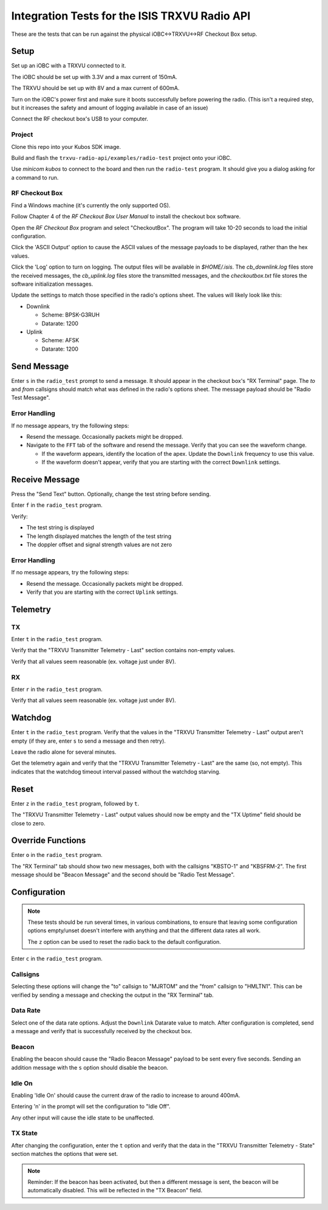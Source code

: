 Integration Tests for the ISIS TRXVU Radio API
==============================================

These are the tests that can be run against the physical iOBC<->TRXVU<->RF Checkout Box
setup.

Setup
-----

Set up an iOBC with a TRXVU connected to it. 

The iOBC should be set up with 3.3V and a max current of 150mA.

The TRXVU should be set up with 8V and a max current of 600mA.

Turn on the iOBC's power first and make sure it boots successfully before powering the radio.
(This isn't a required step, but it increases the safety and amount of logging available in 
case of an issue)

Connect the RF checkout box's USB to your computer.

Project
~~~~~~~

Clone this repo into your Kubos SDK image.

Build and flash the ``trxvu-radio-api/examples/radio-test`` project onto your iOBC.

Use `minicom kubos` to connect to the board and then run the ``radio-test`` program.
It should give you a dialog asking for a command to run.

RF Checkout Box
~~~~~~~~~~~~~~~

Find a Windows machine (it's currently the only supported OS).

Follow Chapter 4 of the `RF Checkout Box User Manual` to install the checkout box software.

Open the `RF Checkout Box` program and select "CheckoutBox". 
The program will take 10-20 seconds to load the initial configuration.

Click the 'ASCII Output' option to cause the ASCII values of the message payloads to be
displayed, rather than the hex values.

Click the 'Log' option to turn on logging. The output files will be available in `$HOME/.isis`.
The `cb_downlink.log` files store the received messages, the `cb_uplink.log` files store the transmitted
messages, and the `checkoutbox.txt` file stores the software initialization messages.

Update the settings to match those specified in the radio's options sheet. The values will likely
look like this:

- Downlink

  - Scheme: BPSK-G3RUH
  - Datarate: 1200

- Uplink

  - Scheme: AFSK
  - Datarate: 1200

Send Message
------------

Enter ``s`` in the ``radio_test`` prompt to send a message. It should appear in the checkout box's
"RX Terminal" page. The `to` and `from` callsigns should match what was defined in the radio's options sheet.
The message payload should be "Radio Test Message".

Error Handling
~~~~~~~~~~~~~~

If no message appears, try the following steps:

- Resend the message. Occasionally packets might be dropped.
- Navigate to the ``FFT`` tab of the software and resend the message. Verify that you can see the waveform change.
  
  - If the waveform appears, identify the location of the apex. Update the ``Downlink`` frequency to use this value.
  - If the waveform doesn't appear, verify that you are starting with the correct ``Downlink`` settings.

Receive Message
---------------

Press the "Send Text" button. Optionally, change the test string before sending.

Enter ``f`` in the ``radio_test`` program.

Verify: 

- The test string is displayed
- The length displayed matches the length of the test string
- The doppler offset and signal strength values are not zero

Error Handling
~~~~~~~~~~~~~~

If no message appears, try the following steps:

- Resend the message. Occasionally packets might be dropped.
- Verify that you are starting with the correct ``Uplink`` settings.

Telemetry
---------

TX
~~

Enter ``t`` in the ``radio_test`` program.

Verify that the "TRXVU Transmitter Telemetry - Last" section contains non-empty values.

Verify that all values seem reasonable (ex. voltage just under 8V).

RX
~~

Enter ``r`` in the ``radio_test`` program.

Verify that all values seem reasonable (ex. voltage just under 8V).

Watchdog
--------

Enter ``t`` in the ``radio_test`` program. Verify that the values in the 
"TRXVU Transmitter Telemetry - Last" output aren't empty (if they are, enter ``s``
to send a message and then retry).

Leave the radio alone for several minutes.

Get the telemetry again and verify that the "TRXVU Transmitter Telemetry - Last"
are the same (so, not empty). This indicates that the watchdog timeout interval
passed without the watchdog starving.

Reset
-----

Enter ``z`` in the ``radio_test`` program, followed by ``t``.

The "TRXVU Transmitter Telemetry - Last" output values should now be empty and the
"TX Uptime" field should be close to zero.

Override Functions
------------------

Enter ``o`` in the ``radio_test`` program.

The "RX Terminal" tab should show two new messages, both with the callsigns "KBSTO-1" and "KBSFRM-2".
The first message should be "Beacon Message" and the second should be "Radio Test Message".

Configuration
-------------

.. note::

    These tests should be run several times, in various combinations, to ensure that leaving some configuration options
    empty/unset doesn't interfere with anything and that the different data rates all work.
    
    The ``z`` option can be used to reset the radio back to the default configuration.

Enter ``c`` in the ``radio_test`` program.

Callsigns
~~~~~~~~~

Selecting these options will change the "to" callsign to "MJRTOM" and the "from" callsign to "HMLTN1".
This can be verified by sending a message and checking the output in the "RX Terminal" tab.

Data Rate
~~~~~~~~~

Select one of the data rate options. Adjust the ``Downlink`` Datarate value to match.
After configuration is completed, send a message and verify that is successfully received by the checkout box.

Beacon
~~~~~~

Enabling the beacon should cause the "Radio Beacon Message" payload to be sent every five seconds.
Sending an addition message with the ``s`` option should disable the beacon.

Idle On
~~~~~~~

Enabling 'Idle On' should cause the current draw of the radio to increase to around 400mA.

Entering 'n' in the prompt will set the configuration to "Idle Off".

Any other input will cause the idle state to be unaffected.

TX State
~~~~~~~~

After changing the configuration, enter the ``t`` option and verify that the data in the "TRXVU Transmitter Telemetry - State"
section matches the options that were set.

.. note::

    Reminder: If the beacon has been activated, but then a different message is sent, the beacon will be automatically
    disabled. This will be reflected in the "TX Beacon" field.
